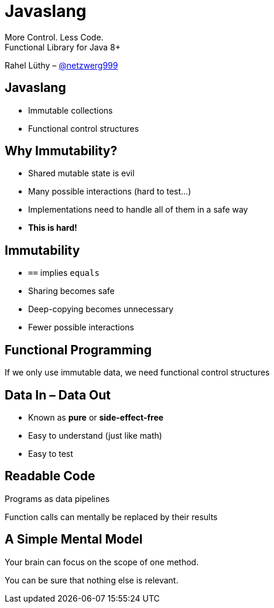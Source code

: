 = Javaslang

More Control. Less Code. +
Functional Library for Java 8+

Rahel Lüthy – http://twitter.com/netzwerg999[@netzwerg999]

== Javaslang

* Immutable collections
* Functional control structures

== Why Immutability?

* Shared mutable state is evil
* Many possible interactions (hard to test...)
* Implementations need to handle all of them in a safe way
* *This is hard!*

== Immutability

* `==` implies `equals`
* Sharing becomes safe
* Deep-copying becomes unnecessary
* Fewer possible interactions

== Functional Programming

If we only use immutable data, we need functional control structures

== Data In – Data Out

* Known as *pure* or *side-effect-free*
* Easy to understand (just like math)
* Easy to test

== Readable Code

Programs as data pipelines

Function calls can mentally be replaced by their results

== A Simple Mental Model

Your brain can focus on the scope of one method.

You can be sure that nothing else is relevant.
